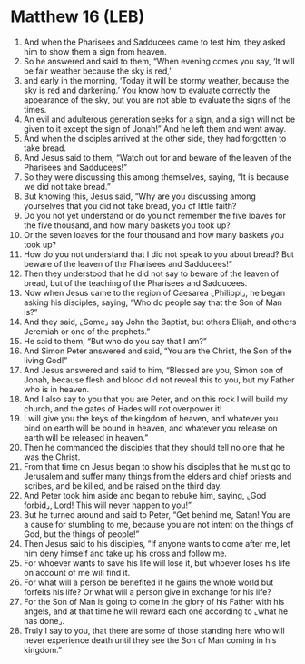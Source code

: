 * Matthew 16 (LEB)
:PROPERTIES:
:ID: LEB/40-MAT16
:END:

1. And when the Pharisees and Sadducees came to test him, they asked him to show them a sign from heaven.
2. So he answered and said to them, “When evening comes you say, ‘It will be fair weather because the sky is red,’
3. and early in the morning, ‘Today it will be stormy weather, because the sky is red and darkening.’ You know how to evaluate correctly the appearance of the sky, but you are not able to evaluate the signs of the times.
4. An evil and adulterous generation seeks for a sign, and a sign will not be given to it except the sign of Jonah!” And he left them and went away.
5. And when the disciples arrived at the other side, they had forgotten to take bread.
6. And Jesus said to them, “Watch out for and beware of the leaven of the Pharisees and Sadducees!”
7. So they were discussing this among themselves, saying, “It is because we did not take bread.”
8. But knowing this, Jesus said, “Why are you discussing among yourselves that you did not take bread, you of little faith?
9. Do you not yet understand or do you not remember the five loaves for the five thousand, and how many baskets you took up?
10. Or the seven loaves for the four thousand and how many baskets you took up?
11. How do you not understand that I did not speak to you about bread? But beware of the leaven of the Pharisees and Sadducees!”
12. Then they understood that he did not say to beware of the leaven of bread, but of the teaching of the Pharisees and Sadducees.
13. Now when Jesus came to the region of Caesarea ⌞Philippi⌟, he began asking his disciples, saying, “Who do people say that the Son of Man is?”
14. And they said, ⌞Some⌟ say John the Baptist, but others Elijah, and others Jeremiah or one of the prophets.”
15. He said to them, “But who do you say that I am?”
16. And Simon Peter answered and said, “You are the Christ, the Son of the living God!”
17. And Jesus answered and said to him, “Blessed are you, Simon son of Jonah, because flesh and blood did not reveal this to you, but my Father who is in heaven.
18. And I also say to you that you are Peter, and on this rock I will build my church, and the gates of Hades will not overpower it!
19. I will give you the keys of the kingdom of heaven, and whatever you bind on earth will be bound in heaven, and whatever you release on earth will be released in heaven.”
20. Then he commanded the disciples that they should tell no one that he was the Christ.
21. From that time on Jesus began to show his disciples that he must go to Jerusalem and suffer many things from the elders and chief priests and scribes, and be killed, and be raised on the third day.
22. And Peter took him aside and began to rebuke him, saying, ⌞God forbid⌟, Lord! This will never happen to you!”
23. But he turned around and said to Peter, “Get behind me, Satan! You are a cause for stumbling to me, because you are not intent on the things of God, but the things of people!”
24. Then Jesus said to his disciples, “If anyone wants to come after me, let him deny himself and take up his cross and follow me.
25. For whoever wants to save his life will lose it, but whoever loses his life on account of me will find it.
26. For what will a person be benefited if he gains the whole world but forfeits his life? Or what will a person give in exchange for his life?
27. For the Son of Man is going to come in the glory of his Father with his angels, and at that time he will reward each one according to ⌞what he has done⌟.
28. Truly I say to you, that there are some of those standing here who will never experience death until they see the Son of Man coming in his kingdom.”
